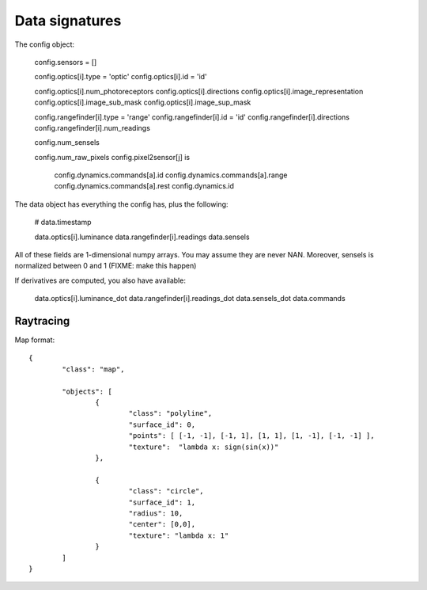Data signatures
===============

The config object:

  config.sensors = []

  config.optics[i].type = 'optic'
  config.optics[i].id = 'id'

  config.optics[i].num_photoreceptors
  config.optics[i].directions
  config.optics[i].image_representation
  config.optics[i].image_sub_mask
  config.optics[i].image_sup_mask

  config.rangefinder[i].type = 'range'
  config.rangefinder[i].id   = 'id'
  config.rangefinder[i].directions  
  config.rangefinder[i].num_readings

  config.num_sensels

  config.num_raw_pixels
  config.pixel2sensor[j] is 


	config.dynamics.commands[a].id
	config.dynamics.commands[a].range 
	config.dynamics.commands[a].rest 
	config.dynamics.id 

The data object has everything the config has, plus the following:

	# data.timestamp

	data.optics[i].luminance
	data.rangefinder[i].readings
	data.sensels
	
All of these fields are 1-dimensional numpy arrays. You may assume
they are never NAN. Moreover, sensels is normalized between 0 and 1 (FIXME: make this happen)

If derivatives are computed, you also have available:

	data.optics[i].luminance_dot
	data.rangefinder[i].readings_dot
	data.sensels_dot 
	data.commands
	

Raytracing
----------

Map format::

	{ 
		"class": "map", 

		"objects": [
			{ 
				"class": "polyline", 
				"surface_id": 0,  
				"points": [ [-1, -1], [-1, 1], [1, 1], [1, -1], [-1, -1] ], 
				"texture":  "lambda x: sign(sin(x))"
			},
			
			{ 
				"class": "circle", 
				"surface_id": 1,  
				"radius": 10, 
				"center": [0,0],
				"texture": "lambda x: 1" 
			}
		]
	}